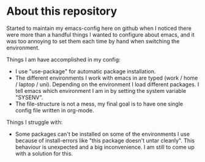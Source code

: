 * About this repository
  Started to maintain my emacs-config here on github when I noticed there were more than a handful
  things I wanted to configure about emacs, and it was too annoying to set them each time by hand
  when switching the environment.

  Things I am have accomplished in my config:
  - I use "use-package" for automatic package installation.
  - The different environments I work with emacs in are typed (work / home / laptop /
    uni). Depending on the environment I load different packages. I tell emacs which environment I
    am in by setting the system variable "SYSENV".
  - The file-structure is not a mess, my final goal is to have one single config file written in
    org-mode.

  Things I struggle with:
  - Some packages can't be installed on some of the environments I use because of install-errors
    like "this package doesn't untar cleanly". This behaviour is unexpected and a big
    inconvenience. I am still to come up with a solution for this.
